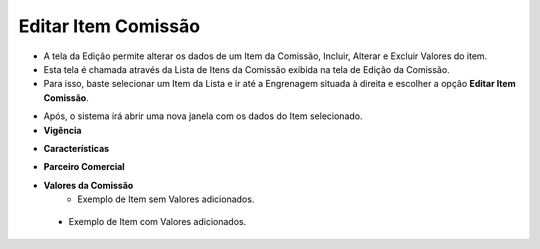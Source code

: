 Editar Item Comissão
####################
- A tela da Edição permite alterar os dados de um Item da Comissão, Incluir, Alterar e Excluir Valores do item.

- Esta tela é chamada através da Lista de Itens da Comissão exibida na tela de Edição da Comissão.
- Para isso, baste selecionar um Item da Lista e ir até a Engrenagem situada à direita e escolher a opção **Editar Item Comissão**.

|imagem19|

- Após, o sistema irá abrir uma nova janela com os dados do Item selecionado.

- **Vigência**

|imagem20|

- **Características**

|imagem21|

- **Parceiro Comercial**

|Imagem22|

- **Valores da Comissão**
   * Exemplo de Item sem Valores adicionados.
   
|imagem16|

   * Exemplo de Item com Valores adicionados.
   
|imagem23|


.. |br| raw:: html

   <br />

.. |imagem16| image:: imagens/Item_Valores.png

.. |imagem19| image:: imagens/Editar_Comissao_Itens_2.png

.. |imagem20| image:: imagens/Editar_Comissao_Itens_3.png

.. |imagem21| image:: imagens/Editar_Comissao_Itens_4.png

.. |imagem22| image:: imagens/Editar_Comissao_Itens_5.png

.. |imagem23| image:: imagens/Valor_Lista.png
